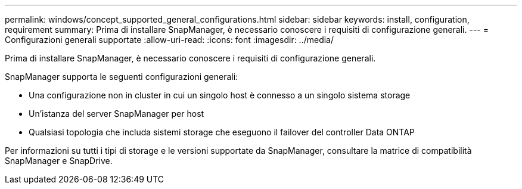 ---
permalink: windows/concept_supported_general_configurations.html 
sidebar: sidebar 
keywords: install, configuration, requirement 
summary: Prima di installare SnapManager, è necessario conoscere i requisiti di configurazione generali. 
---
= Configurazioni generali supportate
:allow-uri-read: 
:icons: font
:imagesdir: ../media/


[role="lead"]
Prima di installare SnapManager, è necessario conoscere i requisiti di configurazione generali.

SnapManager supporta le seguenti configurazioni generali:

* Una configurazione non in cluster in cui un singolo host è connesso a un singolo sistema storage
* Un'istanza del server SnapManager per host
* Qualsiasi topologia che includa sistemi storage che eseguono il failover del controller Data ONTAP


Per informazioni su tutti i tipi di storage e le versioni supportate da SnapManager, consultare la matrice di compatibilità SnapManager e SnapDrive.
